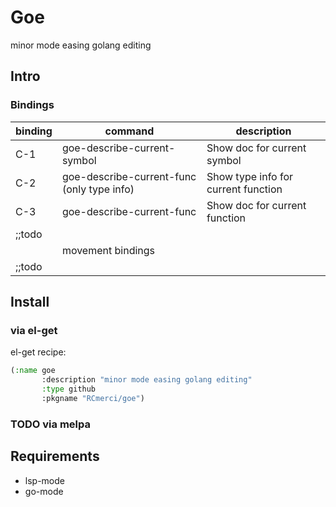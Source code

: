 * Goe
minor mode easing golang editing 

** Intro
*** Bindings
| binding | command                                    | description                         |
|---------+--------------------------------------------+-------------------------------------|
| C-1     | goe-describe-current-symbol                | Show doc for current symbol         |
| C-2     | goe-describe-current-func (only type info) | Show type info for current function |
| C-3     | goe-describe-current-func                  | Show doc for current function       |
| ;;todo  |                                            |                                     |
|---------+--------------------------------------------+-------------------------------------|
|         | movement bindings                          |                                     |
|---------+--------------------------------------------+-------------------------------------|
| ;;todo  |                                            |                                     |

** Install
*** via el-get
el-get recipe:
#+BEGIN_SRC emacs-lisp
(:name goe
       :description "minor mode easing golang editing"
       :type github
       :pkgname "RCmerci/goe")
#+END_SRC    
*** TODO via melpa


** Requirements
   - lsp-mode
   - go-mode
